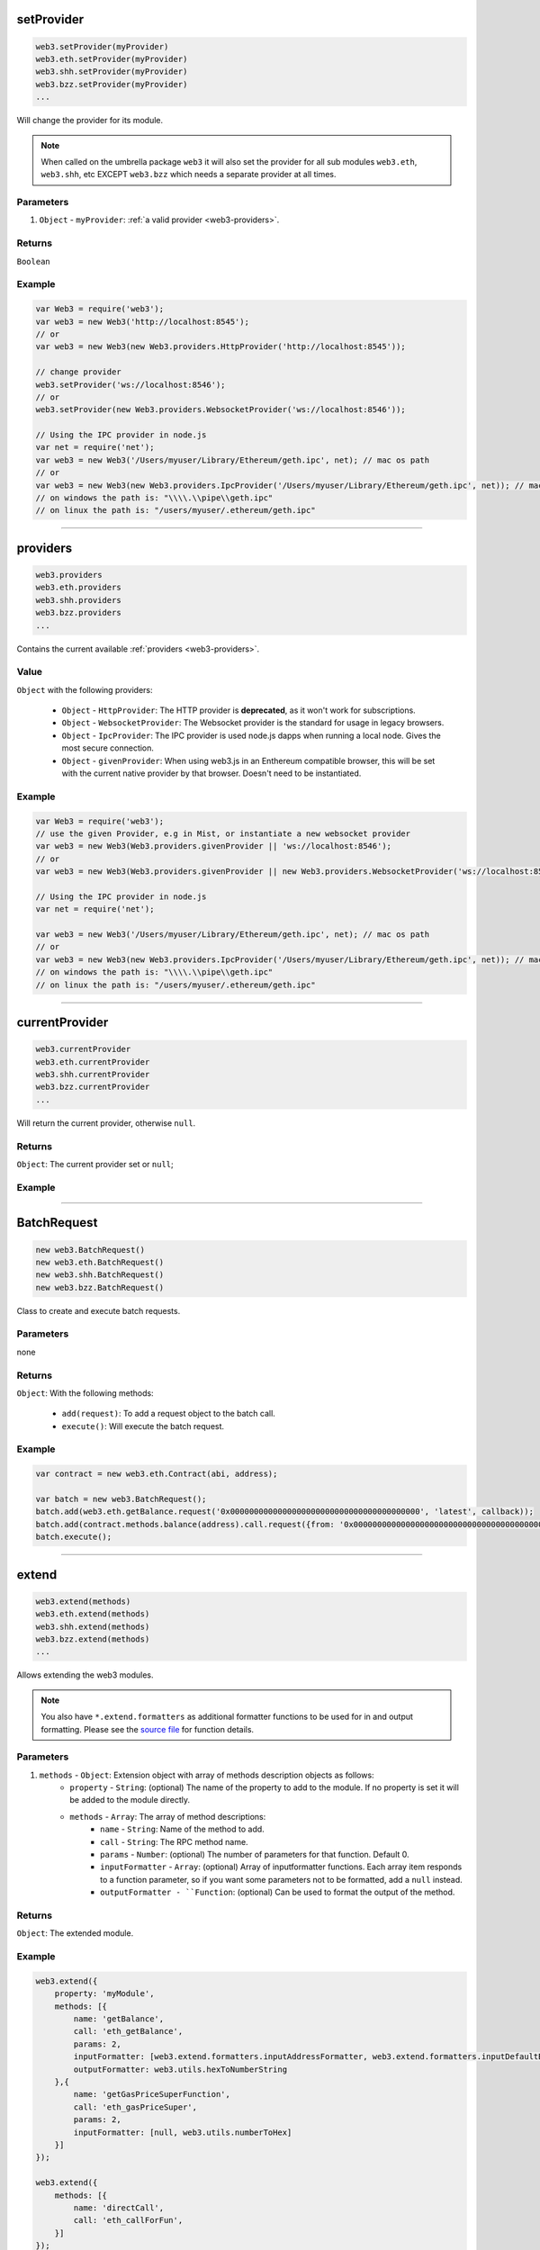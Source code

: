 

setProvider
=====================

.. code-block:: javascript

    web3.setProvider(myProvider)
    web3.eth.setProvider(myProvider)
    web3.shh.setProvider(myProvider)
    web3.bzz.setProvider(myProvider)
    ...

Will change the provider for its module.

.. note:: When called on the umbrella package ``web3`` it will also set the provider for all sub modules ``web3.eth``, ``web3.shh``, etc EXCEPT ``web3.bzz`` which needs a separate provider at all times.

----------
Parameters
----------

1. ``Object`` - ``myProvider``: :ref:`a valid provider <web3-providers>`.

-------
Returns
-------

``Boolean``

-------
Example
-------

.. code-block:: javascript

    var Web3 = require('web3');
    var web3 = new Web3('http://localhost:8545');
    // or
    var web3 = new Web3(new Web3.providers.HttpProvider('http://localhost:8545'));

    // change provider
    web3.setProvider('ws://localhost:8546');
    // or
    web3.setProvider(new Web3.providers.WebsocketProvider('ws://localhost:8546'));

    // Using the IPC provider in node.js
    var net = require('net');
    var web3 = new Web3('/Users/myuser/Library/Ethereum/geth.ipc', net); // mac os path
    // or
    var web3 = new Web3(new Web3.providers.IpcProvider('/Users/myuser/Library/Ethereum/geth.ipc', net)); // mac os path
    // on windows the path is: "\\\\.\\pipe\\geth.ipc"
    // on linux the path is: "/users/myuser/.ethereum/geth.ipc"


------------------------------------------------------------------------------

providers
=====================

.. code-block:: javascript

    web3.providers
    web3.eth.providers
    web3.shh.providers
    web3.bzz.providers
    ...

Contains the current available :ref:`providers <web3-providers>`.

----------
Value
----------

``Object`` with the following providers:

    - ``Object`` - ``HttpProvider``: The HTTP provider is **deprecated**, as it won't work for subscriptions.
    - ``Object`` - ``WebsocketProvider``: The Websocket provider is the standard for usage in legacy browsers.
    - ``Object`` - ``IpcProvider``: The IPC provider is used node.js dapps when running a local node. Gives the most secure connection.
    - ``Object`` - ``givenProvider``: When using web3.js in an Enthereum compatible browser, this will be set with the current native provider by that browser. Doesn't need to be instantiated.

-------
Example
-------

.. code-block:: javascript

    var Web3 = require('web3');
    // use the given Provider, e.g in Mist, or instantiate a new websocket provider
    var web3 = new Web3(Web3.providers.givenProvider || 'ws://localhost:8546');
    // or
    var web3 = new Web3(Web3.providers.givenProvider || new Web3.providers.WebsocketProvider('ws://localhost:8546'));

    // Using the IPC provider in node.js
    var net = require('net');

    var web3 = new Web3('/Users/myuser/Library/Ethereum/geth.ipc', net); // mac os path
    // or
    var web3 = new Web3(new Web3.providers.IpcProvider('/Users/myuser/Library/Ethereum/geth.ipc', net)); // mac os path
    // on windows the path is: "\\\\.\\pipe\\geth.ipc"
    // on linux the path is: "/users/myuser/.ethereum/geth.ipc"


------------------------------------------------------------------------------


currentProvider
=====================

.. code-block:: javascript

    web3.currentProvider
    web3.eth.currentProvider
    web3.shh.currentProvider
    web3.bzz.currentProvider
    ...

Will return the current provider, otherwise ``null``.


-------
Returns
-------

``Object``: The current provider set or ``null``;

-------
Example
-------

.. code-block:: javascript
    if(!web3.currentProvider) {
        web3.setProvider("http://localhost:8545");
    }

------------------------------------------------------------------------------

BatchRequest
=====================

.. code-block:: javascript

    new web3.BatchRequest()
    new web3.eth.BatchRequest()
    new web3.shh.BatchRequest()
    new web3.bzz.BatchRequest()

Class to create and execute batch requests.

----------
Parameters
----------

none

-------
Returns
-------

``Object``: With the following methods:

    - ``add(request)``: To add a request object to the batch call.
    - ``execute()``: Will execute the batch request.

-------
Example
-------

.. code-block:: javascript

    var contract = new web3.eth.Contract(abi, address);

    var batch = new web3.BatchRequest();
    batch.add(web3.eth.getBalance.request('0x0000000000000000000000000000000000000000', 'latest', callback));
    batch.add(contract.methods.balance(address).call.request({from: '0x0000000000000000000000000000000000000000'}, callback2));
    batch.execute();


------------------------------------------------------------------------------

extend
=====================

.. code-block:: javascript

    web3.extend(methods)
    web3.eth.extend(methods)
    web3.shh.extend(methods)
    web3.bzz.extend(methods)
    ...

Allows extending the web3 modules.

.. note:: You also have ``*.extend.formatters`` as additional formatter functions to be used for in and output formatting. Please see the `source file <https://github.com/ethereum/web3.js/blob/master/packages/web3-core-helpers/src/formatters.js>`_ for function details.

----------
Parameters
----------

1. ``methods`` - ``Object``: Extension object with array of methods description objects as follows:
    - ``property`` - ``String``: (optional) The name of the property to add to the module. If no property is set it will be added to the module directly.
    - ``methods`` - ``Array``: The array of method descriptions:
        - ``name`` - ``String``: Name of the method to add.
        - ``call`` - ``String``: The RPC method name.
        - ``params`` - ``Number``: (optional) The number of parameters for that function. Default 0.
        - ``inputFormatter`` - ``Array``: (optional) Array of inputformatter functions. Each array item responds to a function parameter, so if you want some parameters not to be formatted, add a ``null`` instead.
        - ``outputFormatter - ``Function``: (optional) Can be used to format the output of the method.


----------
Returns
----------

``Object``: The extended module.

-------
Example
-------

.. code-block:: javascript

    web3.extend({
        property: 'myModule',
        methods: [{
            name: 'getBalance',
            call: 'eth_getBalance',
            params: 2,
            inputFormatter: [web3.extend.formatters.inputAddressFormatter, web3.extend.formatters.inputDefaultBlockNumberFormatter],
            outputFormatter: web3.utils.hexToNumberString
        },{
            name: 'getGasPriceSuperFunction',
            call: 'eth_gasPriceSuper',
            params: 2,
            inputFormatter: [null, web3.utils.numberToHex]
        }]
    });

    web3.extend({
        methods: [{
            name: 'directCall',
            call: 'eth_callForFun',
        }]
    });

    console.log(web3);
    > Web3 {
        myModule: {
            getBalance: function(){},
            getGasPriceSuperFunction: function(){}
        },
        directCall: function(){},
        eth: Eth {...},
        bzz: Bzz {...},
        ...
    }


------------------------------------------------------------------------------
